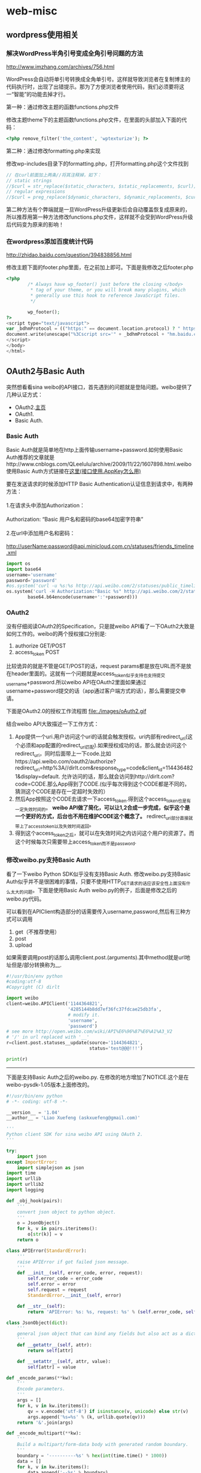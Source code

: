 * web-misc
** wordpress使用相关
*** 解决WordPress半角引号变成全角引号问题的方法

http://www.imzhang.com/archives/756.html

WordPress会自动将单引号转换成全角单引号。这样就导致浏览者在复制博主的代码执行时，出现了出错提示。那为了方便浏览者使用代码，我们必须要将这一“智能”的功能去掉才行。

第一种：通过修改主题的函数functions.php文件

修改主题theme下的主题函数functions.php文件，在里面的头部加入下面的代码：
#+BEGIN_SRC PHP
<?php remove_filter('the_content', 'wptexturize'); ?>
#+END_SRC

第二种：通过修改formatting.php来实现

修改wp-includes目录下的formatting.php，打开formatting.php这个文件找到

#+BEGIN_SRC PHP
// 在curl前面加上两条//将其注释掉，如下：
// static strings
//$curl = str_replace($static_characters, $static_replacements, $curl);
// regular expressions
//$curl = preg_replace($dynamic_characters, $dynamic_replacements, $curl);
#+END_SRC

第二种方法有个弊端就是一旦WordPress升级更新后会自动覆盖恢复成原来的，所以推荐用第一种方法修改functions.php文件，这样就不会受到WordPress升级后代码变为原来的影响！

*** 在wordpress添加百度统计代码

http://zhidao.baidu.com/question/394838856.html

修改主题下面的footer.php里面，在之前加上即可。下面是我修改之后footer.php

#+BEGIN_SRC PHP
<?php
        /* Always have wp_footer() just before the closing </body>
         * tag of your theme, or you will break many plugins, which
         * generally use this hook to reference JavaScript files.
         */

        wp_footer();
?>
<script type="text/javascript">
var _bdhmProtocol = (("https:" == document.location.protocol) ? " https://" : " http://");
document.write(unescape("%3Cscript src='" + _bdhmProtocol + "hm.baidu.com/h.js%3F54a700ad7035f6e485eaf2300641e7e9' type='text/javascript'%3E%3C/script%3E"));
</script>
</body>
</html>
#+END_SRC

** OAuth2与Basic Auth
突然想看看sina weibo的API接口，首先遇到的问题就是登陆问题。weibo提供了几种认证方式：
   - OAuth2.[[http://oauth.net/2/][主页]]
   - OAuth1.
   - Basic Auth.

*** Basic Auth
Basic Auth就是简单地在http上面传输username+password.如何使用Basic Auth推荐的文章就是http://www.cnblogs.com/QLeelulu/archive/2009/11/22/1607898.html.weibo 使用Basic Auth方式链接在[[http://open.weibo.com/wiki/%25E6%258E%25A5%25E5%258F%25A3%25E9%2597%25AE%25E9%25A2%2598][这里(接口使用.AppKey怎么用)]]
#+BEGIN_VERSE
要在发送请求的时候添加HTTP Basic Authentication认证信息到请求中，有两种方法：

1.在请求头中添加Authorization：

Authorization: “Basic 用户名和密码的base64加密字符串”

2.在url中添加用户名和密码：

http://userName:password@api.minicloud.com.cn/statuses/friends_timeline.xml
#+END_VERSE

#+BEGIN_SRC Python
import os
import base64
username='username'
password='password'
#os.system('curl -u %s:%s http://api.weibo.com/2/statuses/public_timeline.json?source=1144364821'%(username,password))
os.system('curl -H Authorization:"Basic %s" http://api.weibo.com/2/statuses/public_timeline.json?source=1144364821'%(
        base64.b64encode(username+':'+password)))
#+END_SRC

*** OAuth2
没有仔细阅读OAuth2的Specification，只是就weibo API看了一下OAuth2大致是如何工作的。weibo的两个授权接口分别是:
   1. authorize GET/POST
   2. access_token POST
比较诡异的就是不管是GET/POST的话，request params都是放在URL而不是放在header里面的。这就有一个问题就是access_token似乎支持也支持提交username+password.所以weibo API在OAuth2里面如果通过username+password提交的话（app通过客户端方式的话），那么需要提交申请。

下面是OAuth2.0的授权工作流程图
file:./images/oAuth2.gif

结合weibo API大致描述一下工作方式：
   1. App提供一个uri.用户访问这个uri的话就会触发授权。uri内部有redirect_uri(这个必须和app配置的redirect_uri匹配).如果授权成功的话，那么就会访问这个redirect_uri，同时后面带上一下code.比如https://api.weibo.com/oauth2/authorize?redirect_uri=http%3A//dirlt.com&response_type=code&client_id=1144364821&display=default. 允许访问的话，那么就会访问到http://dirlt.com?code=CODE.那么App得到了CODE.(似乎每次得到这个CODE都是不同的，猜测这个CODE是存在一定超时失效的）
   2. 然后App按照这个CODE去请求一下access_token.得到这个access_token也是有一定失效时间的。 *weibo API做了简化，可以让1,2合成一步完成，似乎这个是一个更好的方式，后台也不用在维护CODE这个概念了。* redirect_uri部分直接就带上了access_token以及失效时间返回。
   3. 得到这个access_token之后，就可以在失效时间之内访问这个用户的资源了。而这个时候每次只需要带上access_token而不是password.

*** 修改weibo.py支持Basic Auth
看了一下weibo Python SDK似乎没有支持Basic Auth. 修改weibo.py支持Basic Auth似乎并不是很困难的事情，只要不使用HTTP_GET请求的话应该安全性上面没有什么太大的问题。下面是使用Basic Auth weibo.py的例子，后面是修改之后的weibo.py代码。

可以看到在APIClient构造部分的话需要传入username,password,然后有三种方式可以调用
   1. get（不推荐使用）
   2. post
   3. upload
如果需要调用post的话那么调用client.post.(arguments).其中method就是url地址但是/部分转换称为__.

#+BEGIN_SRC Python
#!/usr/bin/env python
#coding:utf-8
#Copyright (C) dirlt

import weibo
client=weibo.APIClient('1144364821',
                       '4285144b8dd7ef36fc37fdcae25db3fa', 
                       # modify it.
                       'username',
                       'password')
# see more http://open.weibo.com/wiki/API%E6%96%87%E6%A1%A3_V2
# '/' in url replaced with '__'
r=client.post.statuses__update(source='1144364821',
                               status='test@@@!!!')

print(r)
#+END_SRC

--------------------

下面是支持Basic Auth之后的weibo.py. 在修改的地方增加了NOTICE.这个是在weibo-pysdk-1.05版本上面修改的。

#+BEGIN_SRC Python
#!/usr/bin/env python
# -*- coding: utf-8 -*-

__version__ = '1.04'
__author__ = 'Liao Xuefeng (askxuefeng@gmail.com)'

'''
Python client SDK for sina weibo API using OAuth 2.
'''

try:
    import json
except ImportError:
    import simplejson as json
import time
import urllib
import urllib2
import logging

def _obj_hook(pairs):
    '''
    convert json object to python object.
    '''
    o = JsonObject()
    for k, v in pairs.iteritems():
        o[str(k)] = v
    return o

class APIError(StandardError):
    '''
    raise APIError if got failed json message.
    '''
    def __init__(self, error_code, error, request):
        self.error_code = error_code
        self.error = error
        self.request = request
        StandardError.__init__(self, error)

    def __str__(self):
        return 'APIError: %s: %s, request: %s' % (self.error_code, self.error, self.request)

class JsonObject(dict):
    '''
    general json object that can bind any fields but also act as a dict.
    '''
    def __getattr__(self, attr):
        return self[attr]

    def __setattr__(self, attr, value):
        self[attr] = value

def _encode_params(**kw):
    '''
    Encode parameters.
    '''
    args = []
    for k, v in kw.iteritems():
        qv = v.encode('utf-8') if isinstance(v, unicode) else str(v)
        args.append('%s=%s' % (k, urllib.quote(qv)))
    return '&'.join(args)

def _encode_multipart(**kw):
    '''
    Build a multipart/form-data body with generated random boundary.
    '''
    boundary = '----------%s' % hex(int(time.time() * 1000))
    data = []
    for k, v in kw.iteritems():
        data.append('--%s' % boundary)
        if hasattr(v, 'read'):
            # file-like object:
            ext = ''
            filename = getattr(v, 'name', '')
            n = filename.rfind('.')
            if n != (-1):
                ext = filename[n:].lower()
            content = v.read()
            data.append('Content-Disposition: form-data; name="%s"; filename="hidden"' % k)
            data.append('Content-Length: %d' % len(content))
            data.append('Content-Type: %s\r\n' % _guess_content_type(ext))
            data.append(content)
        else:
            data.append('Content-Disposition: form-data; name="%s"\r\n' % k)
            data.append(v.encode('utf-8') if isinstance(v, unicode) else v)
    data.append('--%s--\r\n' % boundary)
    return '\r\n'.join(data), boundary

_CONTENT_TYPES = { '.png': 'image/png', '.gif': 'image/gif', '.jpg': 'image/jpeg', '.jpeg': 'image/jpeg', '.jpe': 'image/jpeg' }

def _guess_content_type(ext):
    return _CONTENT_TYPES.get(ext, 'application/octet-stream')

_HTTP_GET = 0
_HTTP_POST = 1
_HTTP_UPLOAD = 2

def _http_get(url, authorization=None, **kw):
    logging.info('GET %s' % url)
    return _http_call(url, _HTTP_GET, authorization, **kw)

def _http_post(url, authorization=None, **kw):
    logging.info('POST %s' % url)
    return _http_call(url, _HTTP_POST, authorization, **kw)

def _http_upload(url, authorization=None, **kw):
    logging.info('MULTIPART POST %s' % url)
    return _http_call(url, _HTTP_UPLOAD, authorization, **kw)

def _http_call(url, method, authorization, **kw):
    '''
    send an http request and expect to return a json object if no error.
    '''
    params = None
    boundary = None
    if method==_HTTP_UPLOAD:
        params, boundary = _encode_multipart(**kw)
    else:
        params = _encode_params(**kw)
    http_url = '%s?%s' % (url, params) if method==_HTTP_GET else url
    http_body = None if method==_HTTP_GET else params
    req = urllib2.Request(http_url, data=http_body)
    if authorization:
        req.add_header('Authorization', 'OAuth2 %s' % authorization)
    if boundary:
        req.add_header('Content-Type', 'multipart/form-data; boundary=%s' % boundary)
    # NOTICE(dirlt):use Basic Auth mode.
    import base64
    username=kw['username']
    password=kw['password']
    req.add_header('Authorization','Basic %s'%(base64.b64encode(username+':'+password)))
    resp = urllib2.urlopen(req)
    body = resp.read()
    r = json.loads(body, object_hook=_obj_hook)
    if hasattr(r, 'error_code'):
        raise APIError(r.error_code, getattr(r, 'error', ''), getattr(r, 'request', ''))
    return r

class HttpObject(object):

    def __init__(self, client, method):
        self.client = client
        self.method = method

    def __getattr__(self, attr):
        def wrap(**kw):
            if self.client.is_expires():
                raise APIError('21327', 'expired_token', attr)
            kw['username']=self.client.username
            kw['password']=self.client.password
            return _http_call('%s%s.json' % (self.client.api_url, attr.replace('__', '/')), self.method, self.client.access_token, **kw)
        return wrap

class APIClient(object):
    '''
    API client using synchronized invocation.
    NOTICE(dirlt):add 'username' and 'password' for Basic Auth.
    '''
    def __init__(self, app_key, app_secret, username, password, redirect_uri=None, response_type='code', domain='api.weibo.com', version='2'):
        self.client_id = app_key
        self.client_secret = app_secret
        self.username=username
        self.password=password
        self.redirect_uri = redirect_uri
        self.response_type = response_type        
        self.auth_url = 'https://%s/oauth2/' % domain
        self.api_url = 'https://%s/%s/' % (domain, version)
        self.access_token = None
        self.expires = 0.0
        self.get = HttpObject(self, _HTTP_GET)
        self.post = HttpObject(self, _HTTP_POST)
        self.upload = HttpObject(self, _HTTP_UPLOAD)
        # NOTICE(dirlt):never expires.
        self.access_token='random'
        self.expires=2**63

    def set_access_token(self, access_token, expires_in):
        self.access_token = str(access_token)
        self.expires = float(expires_in)

    def get_authorize_url(self, redirect_uri=None, display='default'):
        '''
        return the authroize url that should be redirect.
        '''
        redirect = redirect_uri if redirect_uri else self.redirect_uri
        if not redirect:
            raise APIError('21305', 'Parameter absent: redirect_uri', 'OAuth2 request')
        return '%s%s?%s' % (self.auth_url, 'authorize', \
                _encode_params(client_id = self.client_id, \
                        response_type = 'code', \
                        display = display, \
                        redirect_uri = redirect))

    def request_access_token(self, code, redirect_uri=None):
        '''
        return access token as object: {"access_token":"your-access-token","expires_in":12345678}, expires_in is standard unix-epoch-time
        '''
        redirect = redirect_uri if redirect_uri else self.redirect_uri
        if not redirect:
            raise APIError('21305', 'Parameter absent: redirect_uri', 'OAuth2 request')
        r = _http_post('%s%s' % (self.auth_url, 'access_token'), \
                client_id = self.client_id, \
                client_secret = self.client_secret, \
                redirect_uri = redirect, \
                code = code, grant_type = 'authorization_code')
        r.expires_in += int(time.time())
        return r

    def is_expires(self):
        return not self.access_token or time.time() > self.expires
#+END_SRC




